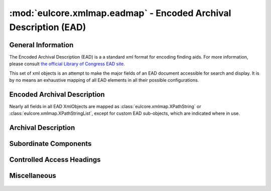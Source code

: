 :mod:`eulcore.xmlmap.eadmap` - Encoded Archival Description (EAD)
=================================================================

.. module:: eulcore.xmlmap.eadmap

General Information
-------------------
The Encoded Archival Description (EAD) is a a standard xml format for encoding
finding aids.  For more information, please consult `the official Library of
Congress EAD site <http://www.loc.gov/ead/>`_.

This set of xml objects is an attempt to make the major fields of an EAD document
accessible for search and display.  It is by no means an exhaustive mapping of all
EAD elements in all their possible configurations.

Encoded Archival Description
----------------------------

Nearly all fields in all EAD XmlObjects are mapped as
:class:`eulcore.xmlmap.XPathString` or :class:`eulcore.xmlmap.XPathStringList`,
except for custom EAD sub-objects, which are indicated where in use.

  .. autoclass:: eulcore.xmlmap.eadmap.EncodedArchivalDescription(dom_node[, context])
      :members:

Archival Description
--------------------

  .. autoclass:: eulcore.xmlmap.eadmap.ArchivalDescription(dom_node[, context])
      :members:

Subordinate Components
----------------------

  .. autoclass:: eulcore.xmlmap.eadmap.SubordinateComponents(dom_node[, context])
      :members:

  .. autoclass:: eulcore.xmlmap.eadmap.Component(dom_node[, context])
      :members:

Controlled Access Headings
--------------------------

  .. autoclass:: eulcore.xmlmap.eadmap.ControlledAccessHeadings(dom_node[, context])
      :members:

  .. autoclass:: eulcore.xmlmap.eadmap.Heading(dom_node[, context])
      :members:


Miscellaneous
-------------

  .. autoclass:: eulcore.xmlmap.eadmap.DescriptiveIdentification(dom_node[, context])
      :members:

  .. autoclass:: eulcore.xmlmap.eadmap.Container(dom_node[, context])
      :members:
      
  .. autoclass:: eulcore.xmlmap.eadmap.Section(dom_node[, context])
      :members:

  
